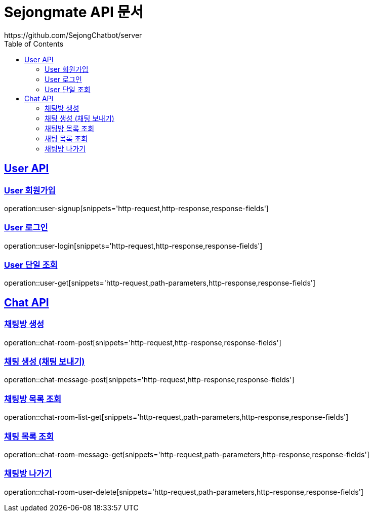 = Sejongmate API 문서
https://github.com/SejongChatbot/server
:doctype: book
:icons: font
:source-highlighter: highlightjs // 문서에 표기되는 코드들의 하이라이팅을 highlightjs를 사용
:toc: left // toc (Table Of Contents)를 문서의 좌측에 두기
:toclevels: 2
:sectlinks:

[[User-API]]
== User API


[[User-회원가입]]
=== User 회원가입
operation::user-signup[snippets='http-request,http-response,response-fields']


[[User-로그인]]
=== User 로그인
operation::user-login[snippets='http-request,http-response,response-fields']


[[User-단일-조회]]
=== User 단일 조회
operation::user-get[snippets='http-request,path-parameters,http-response,response-fields']



[[Chat-API]]
== Chat API


[[Chat-채팅방-생성]]
=== 채팅방 생성
operation::chat-room-post[snippets='http-request,http-response,response-fields']


[[Chat-채팅-생성]]
=== 채팅 생성 (채팅 보내기)
operation::chat-message-post[snippets='http-request,http-response,response-fields']


[[Chat-채팅방-목록-조회]]
=== 채팅방 목록 조회
operation::chat-room-list-get[snippets='http-request,path-parameters,http-response,response-fields']


[[Chat-채팅-목록-조회]]
=== 채팅 목록 조회
operation::chat-room-message-get[snippets='http-request,path-parameters,http-response,response-fields']


[[Chat-채팅방-나가기]]
=== 채팅방 나가기
operation::chat-room-user-delete[snippets='http-request,path-parameters,http-response,response-fields']